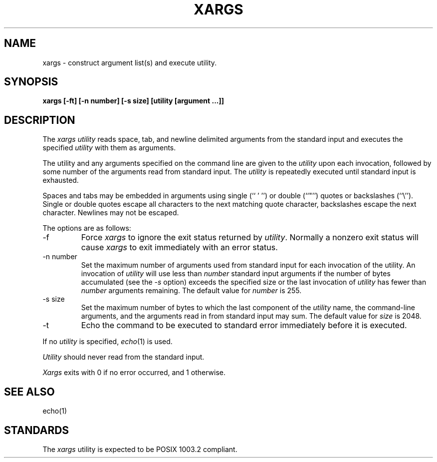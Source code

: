 .\" Copyright (c) 1990 The Regents of the University of California.
.\" All rights reserved.
.\"
.\" This code is derived from software contributed to Berkeley by
.\" John B. Roll Jr.
.\"
.\" %sccs.include.redist.man%
.\"
.\"	@(#)xargs.1	5.3 (Berkeley) %G%
.\"
.TH XARGS 1 ""
.UC 7
.SH NAME
xargs \- construct argument list(s) and execute utility.
.SH SYNOPSIS
.ft B
xargs [\-ft] [\-n number] [\-s size] [utility [argument ...]]
.ft R
.SH DESCRIPTION
The
.I xargs utility
reads space, tab, and newline delimited arguments from the standard
input and executes the specified
.I utility
with them as arguments.
.PP
The utility and any arguments specified on the command line are given
to the
.I utility
upon each invocation, followed by some number of the arguments read
from standard input.
The
.I utility
is repeatedly executed until standard input is exhausted.
.PP
Spaces and tabs may be embedded in arguments using single (`` ' '') or
double (``"'') quotes or backslashes (``\e'').
Single or double quotes escape all characters to the next matching quote
character, backslashes escape the next character.
Newlines may not be escaped.
.PP
The options are as follows:
.TP
-f
Force
.I xargs
to ignore the exit status returned by
.IR utility .
Normally a nonzero exit status will cause
.I xargs
to exit immediately with an error status.
.TP
-n number
Set the maximum number of arguments used from standard input for
each invocation of the utility.
An invocation of
.I utility
will use less than
.I number
standard input arguments if the number of bytes accumulated (see the
.I \-s
option) exceeds the specified size or the last invocation of
.I utility
has fewer than
.I number
arguments remaining.
The default value for
.I number
is 255.
.TP
-s size
Set the maximum number of bytes to which the last component of the
.I utility
name, the command-line arguments, and the arguments read in from
standard input may sum.
The default value for
.I size
is 2048.
.TP
-t
Echo the command to be executed to standard error immediately before it
is executed.
.PP
If no
.I utility
is specified,
.IR echo (1)
is used.
.PP
.I Utility
should never read from the standard input.
.PP
.I Xargs
exits with 0 if no error occurred, and 1 otherwise.
.SH "SEE ALSO"
echo(1)
.SH STANDARDS
The
.I xargs
utility is expected to be POSIX 1003.2 compliant.
